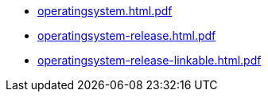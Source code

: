 * https://commoncriteria.github.io/operatingsystem/release-4.2.1/operatingsystem.html.pdf[operatingsystem.html.pdf]
* https://commoncriteria.github.io/operatingsystem/release-4.2.1/operatingsystem-release.html.pdf[operatingsystem-release.html.pdf]
* https://commoncriteria.github.io/operatingsystem/release-4.2.1/operatingsystem-release-linkable.html.pdf[operatingsystem-release-linkable.html.pdf]
